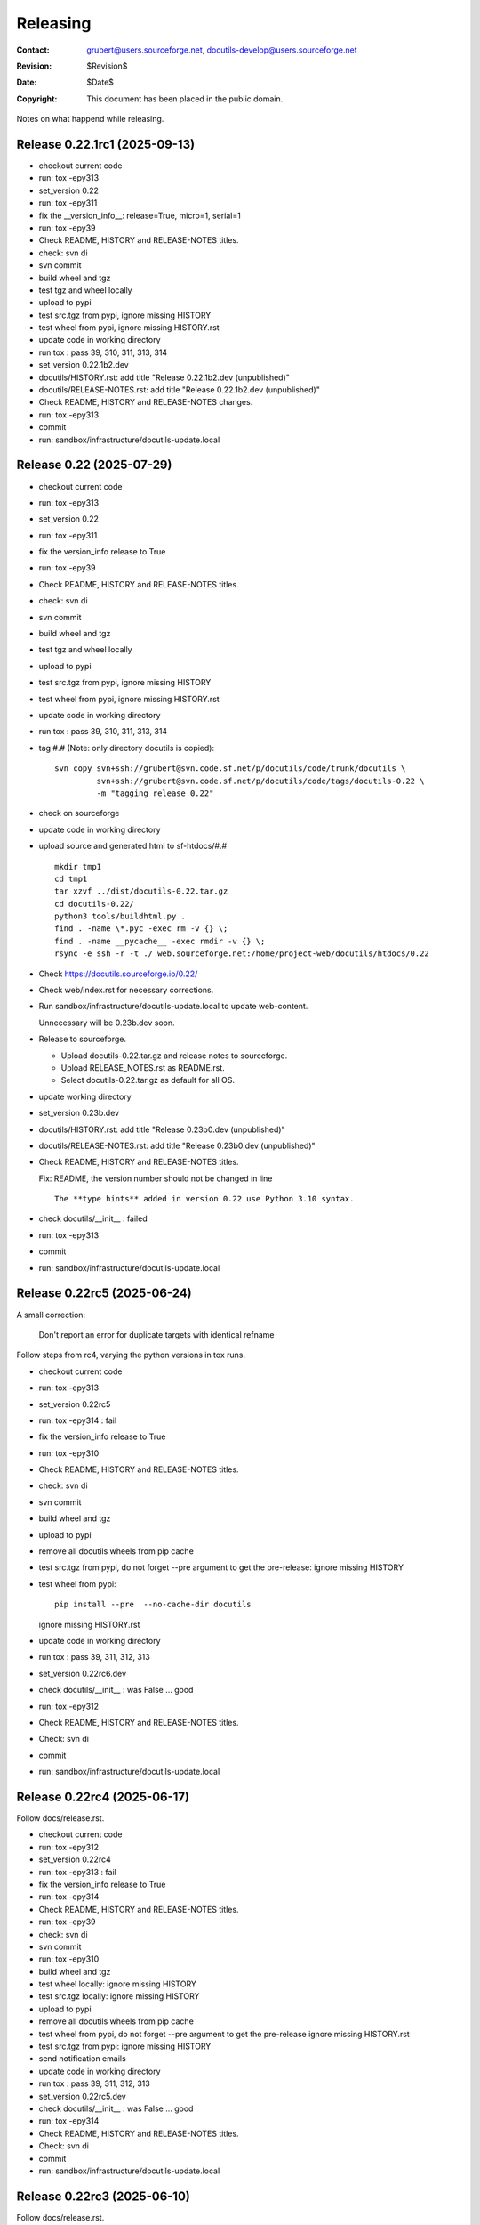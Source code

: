 ===========
 Releasing
===========

:Contact: grubert@users.sourceforge.net, docutils-develop@users.sourceforge.net
:Revision: $Revision$
:Date: $Date$
:Copyright: This document has been placed in the public domain.

Notes on what happend while releasing.


Release 0.22.1rc1 (2025-09-13)
==============================

* checkout current code
* run: tox -epy313
* set_version 0.22
* run: tox -epy311
* fix the __version_info__: release=True, micro=1, serial=1
* run: tox -epy39
* Check README, HISTORY and RELEASE-NOTES titles.
* check: svn di
* svn commit 
* build wheel and tgz
* test tgz and wheel locally
* upload to pypi
* test src.tgz from pypi, ignore missing HISTORY
* test wheel from pypi, ignore missing HISTORY.rst
* update code in working directory
* run tox : pass 39, 310, 311, 313, 314

* set_version 0.22.1b2.dev
* docutils/HISTORY.rst: add title "Release 0.22.1b2.dev (unpublished)"
* docutils/RELEASE-NOTES.rst: add title "Release 0.22.1b2.dev (unpublished)"
* Check README, HISTORY and RELEASE-NOTES changes.
* run: tox -epy313
* commit
* run: sandbox/infrastructure/docutils-update.local


Release 0.22 (2025-07-29)
=========================

* checkout current code
* run: tox -epy313
* set_version 0.22
* run: tox -epy311
* fix the version_info release to True
* run: tox -epy39
* Check README, HISTORY and RELEASE-NOTES titles.
* check: svn di
* svn commit 
* build wheel and tgz
* test tgz and wheel locally
* upload to pypi
* test src.tgz from pypi, ignore missing HISTORY
* test wheel from pypi, ignore missing HISTORY.rst
* update code in working directory
* run tox : pass 39, 310, 311, 313, 314
* tag #.# (Note: only directory docutils is copied)::

    svn copy svn+ssh://grubert@svn.code.sf.net/p/docutils/code/trunk/docutils \
             svn+ssh://grubert@svn.code.sf.net/p/docutils/code/tags/docutils-0.22 \
             -m "tagging release 0.22"

* check on sourceforge
* update code in working directory
* upload source and generated html to sf-htdocs/#.# ::

    mkdir tmp1
    cd tmp1
    tar xzvf ../dist/docutils-0.22.tar.gz
    cd docutils-0.22/
    python3 tools/buildhtml.py .
    find . -name \*.pyc -exec rm -v {} \;
    find . -name __pycache__ -exec rmdir -v {} \;
    rsync -e ssh -r -t ./ web.sourceforge.net:/home/project-web/docutils/htdocs/0.22

* Check https://docutils.sourceforge.io/0.22/
* Check web/index.rst for necessary corrections.
* Run sandbox/infrastructure/docutils-update.local to update web-content.

  Unnecessary will be 0.23b.dev soon.
* Release to sourceforge.

  - Upload docutils-0.22.tar.gz and release notes to sourceforge.
  - Upload RELEASE_NOTES.rst as README.rst.
  - Select docutils-0.22.tar.gz as default for all OS.

* update working directory
* set_version 0.23b.dev
* docutils/HISTORY.rst: add title "Release 0.23b0.dev (unpublished)"
* docutils/RELEASE-NOTES.rst: add title "Release 0.23b0.dev (unpublished)"
* Check README, HISTORY and RELEASE-NOTES titles.

  Fix: README, the version number should not be changed in line ::

   The **type hints** added in version 0.22 use Python 3.10 syntax.

* check docutils/__init__ : failed
* run: tox -epy313
* commit
* run: sandbox/infrastructure/docutils-update.local


Release 0.22rc5 (2025-06-24)
============================

A small correction:

  Don't report an error for duplicate targets with identical refname

Follow steps from rc4, varying the python versions in tox runs.

* checkout current code
* run: tox -epy313
* set_version 0.22rc5
* run: tox -epy314 : fail
* fix the version_info release to True
* run: tox -epy310
* Check README, HISTORY and RELEASE-NOTES titles.
* check: svn di
* svn commit 
* build wheel and tgz
* upload to pypi
* remove all docutils wheels from pip cache
* test src.tgz from pypi, do not forget --pre argument to get the pre-release:
  ignore missing HISTORY
* test wheel from pypi::
  
    pip install --pre  --no-cache-dir docutils

  ignore missing HISTORY.rst

* update code in working directory
* run tox : pass 39, 311, 312, 313
* set_version 0.22rc6.dev
* check docutils/__init__ : was False ... good
* run: tox -epy312
* Check README, HISTORY and RELEASE-NOTES titles.
* Check: svn di
* commit
* run: sandbox/infrastructure/docutils-update.local

Release 0.22rc4 (2025-06-17)
============================

Follow docs/release.rst.

* checkout current code
* run: tox -epy312
* set_version 0.22rc4
* run: tox -epy313 : fail
* fix the version_info release to True
* run: tox -epy314
* Check README, HISTORY and RELEASE-NOTES titles.
* run: tox -epy39
* check: svn di
* svn commit 
* run: tox -epy310
* build wheel and tgz
* test wheel locally: ignore missing HISTORY
* test src.tgz locally: ignore missing HISTORY
* upload to pypi
* remove all docutils wheels from pip cache
* test wheel from pypi, do not forget --pre argument to get the pre-release
  ignore missing HISTORY.rst
* test src.tgz from pypi: ignore missing HISTORY
* send notification emails
* update code in working directory
* run tox : pass 39, 311, 312, 313
* set_version 0.22rc5.dev
* check docutils/__init__ : was False ... good
* run: tox -epy314
* Check README, HISTORY and RELEASE-NOTES titles.
* Check: svn di
* commit
* run: sandbox/infrastructure/docutils-update.local



Release 0.22rc3 (2025-06-10)
============================

Follow docs/release.rst.

* Change release.rst: 

  - test locally.
  - Skip upload to test-pypi.

* test source from pypi.
  
  In a virtual environment::

    pip install --pre --no-binary docutils docutils
    ...


Release 0.22rc2 (2025-05-22)
============================

Follow docs/release.rst.

* Change release.rst: 

  - Commit before uploading to test-pypi.
  - test locally.

* test source from test.pypi breaks like before.

Release 0.22rc1 (2025-05-06)
============================

Follow docs/release.rst.

* Change release.rst: TODOs, MAYBEs and new section format.

* test source from test.pypi breaks like before.

Release 0.22b0.dev0 (2024-08-14)
================================

To test installing sdist from testpyi: failed flit is required to be
available on testpypi (IMHO).

* Make a clean checkout of svn.code.sf.net/p/docutils/code/trunk/docutils

* skip till

  Run tests ::

    export PYTHONWARNINGS=default
    python3 test/alltests.py

  and with tox.

  ``export PYTHONWARNINGS=default`` prints DeprecationWarnings in python3.

  No warnings or errors.

* Generate wheel and source-distribution::

    python3 -m pip install build
    python3 -m build .

  check file sizes: the 0.21.2 wheel was 574K the sdist 2,2M.
  ... similar sizes.

* Upload wheel and source to test.pypi.

  Set repository and key in ~/.pypirc with a <server-name> and
  password token::

    python3 -m twine upload --repository <server-name> dist/*

  Change directory outside of checkout and test in venv.
  NOTE use --pre for prereleases::

    python3 -m venv du3 ; cd du3
    export PYTHONPATH= ; . bin/activate

    pip install --index-url https://test.pypi.org/simple/ --pre --no-deps docutils

    cp -Lr ../docutils-code/docutils/test .
    python test/alltests.py

  Ignore missing HISTORY.txt it is not in the wheel file.
  if ok ::

    deactivate ; cd .. ; rm -r du3

  Test the sdist::

    python3 -m venv du3s ; cd du3s
    export PYTHONPATH= ; . bin/activate

    pip install --index-url https://test.pypi.org/simple/ --no-binary docutils docutils

  sdist installation fails with subprocess not finding flit_core .
  test.pypi has flit 3.5.1 but installs 0.5 preinstalling flit_core did not work
  either ... why.

  Installing build into the venv did not help and flit neither. 

Release 0.21.2 (2024-04-23)
===========================

follow docs/dev/release.txt

Release 0.21.1 (2024-04-10)
===========================

Because adding post-release numbers in a rush is not considered good
and on pypi it 0.21.post2 would be a new release anyway.

follow docs/dev/release.txt

everything fine till ... install sdist
--------------------------------------

The error ::

  pip install --index-url https://test.pypi.org/simple/ --no-deps --no-binary docutils -U docutils
  Looking in indexes: https://test.pypi.org/simple/
  Requirement already satisfied: docutils in ./lib/python3.12/site-packages (0.21)
  Collecting docutils
    Using cached https://test-files.pythonhosted.org/packages/14/1c/642f839d386b7e88da5ed5d15ad9ae100bac9e86b4cb0781ebfebdc9c42f/docutils-0.21.1.tar.gz (2.2 MB)
  Installing build dependencies ... error
  error: subprocess-exited-with-error
  
  × pip subprocess to install build dependencies did not run successfully.
  │ exit code: 1
  ╰─> [3 lines of output]
      Looking in indexes: https://test.pypi.org/simple/
      ERROR: Could not find a version that satisfies the requirement flit_core<4,>=3.4 (from versions: none)
      ERROR: No matching distribution found for flit_core<4,>=3.4
      [end of output]
  
  note: This error originates from a subprocess, and is likely not a problem with pip.
  error: subprocess-exited-with-error

  × pip subprocess to install build dependencies did not run successfully.
  │ exit code: 1
  ╰─> See above for output.

  note: This error originates from a subprocess, and is likely not a problem with pip.

there is no "flit_core" on testpypi only "flit 0.5".
Preinstalling "flit_core 3.9" in the "venv" does not help either.

Even with preinstalled flit_core 3.9 ::

  Using cached https://test-files.pythonhosted.org/docutils-0.21.1.tar.gz (2.2 MB)
  Installing build dependencies ... error
  error: subprocess-exited-with-error
  
  × pip subprocess to install build dependencies did not run successfully.
  │ exit code: 1
  ╰─> [3 lines of output]
      Looking in indexes: https://test.pypi.org/simple/
      ERROR: Could not find a version that satisfies the requirement flit_core<4,>=3.4 (from versions: none)
      ERROR: No matching distribution found for flit_core<4,>=3.4
      [end of output]
  
  note: This error originates from a subprocess, and is likely not a problem with pip.

  (du3s) engelbert@ooney:~/projects/du3s$ pip list
  Package   Version
  --------- -------
  docutils  0.21.1
  flit      3.2.0
  flit_core 3.9.0
  pip       24.0

Postbone to pypi. 

* retest wheel from test.pypi.

Continue release.txt

* Commit changes ... the changed version number.

* If final release tag #.# (Note: only directory docutils is copied)::

    svn copy svn+ssh://grubert@svn.code.sf.net/p/docutils/code/trunk/docutils \
             svn+ssh://grubert@svn.code.sf.net/p/docutils/code/tags/docutils-#.# \
             -m "tagging release #.#"

* Rebuild wheel and source-distribution ::

    rm dist/*
    python3 -m flit build 

* Now upload to pypi::

    python3 -m twine upload --repository <server-name> dist/docutils-#.#*

* Remove previous package from local cache::

    find .cache/pip/wheels -name docutils\*whl -exec rm -v -i {} \;

* test sdist::

    pip install --no-binary docutils docutils

    cp -Lr ../docutils-code/docutils/test .
    python test/alltests.py

  Ignore missing pil.

  Note:

    ``--no-binary all`` did install docutils wheel.

* test the binary: ok

Continue to end.


Release 0.21 (2024-04-09)
=========================

(follow docs/dev/release.txt)

everything fine till ... 
------------------------

preparing docs upload

  For final releases continue

  * upload source and generated html to sf-htdocs/#.# ::
 
      mkdir tmp1
      cd tmp1
      tar xzvf ../dist/docutils-0.21.tar.gz
      cd docutils-#.#/
      python3 tools/buildhtml.py .

the sdist only contains ::

  COPYING.txt  docutils  PKG-INFO  pyproject.toml

on 20.1 it was ::

  BUGS.txt     docutils.conf      install.py   README.txt         test
  COPYING.txt  docutils.egg-info  licenses     RELEASE-NOTES.txt  THANKS.txt
  docs         FAQ.txt            MANIFEST.in  setup.cfg          tools
  docutils     HISTORY.txt        PKG-INFO     setup.py           tox.ini

HACK for the release, check flit later.
Copy following files and directories from source directory::

  BUGS.txt docutils.conf FAQ.txt HISTORY.txt licenses README.txt RELEASE-NOTES.txt
  THANKS.txt
  docs
  tools

Stop release process before uploading source tarball to sourceforge.

"flit"'s ``--use-vcs`` only works for "git" and "hg", therefore not for us.

* fix: pyproject.toml
* build new distribution: ``python -m flit build``
* check sdist
* copy the sdist to docutils-0.21.post1.tar.gz
* and upload to pypi 

  Error : only one sdist per release allowed.

* Deleting the sdist in pypi-web-interface.
* upload again ... worked.

* Upload to sourceforge.net

* commit changes: pyproject.toml, docs/dev/release.txt

* set version 0.22b.dev

pip does not like the post1
---------------------------

installing from source breaks ::

  pip install  --no-binary docutils docutils

  Discarding ... docutils-0.21.post1.tar.gz has inconsistent version: 
    expected '0.21.post1', but metadata has '0.21'

* patch VersionInfo to use serial for post# when releaselevel is "fimal".
* flit build::

    591K  docutils-0.21.post2-py3-none-any.whl
    2,2M  docutils-0.21.post2.tar.gz

* upload to testpypi
* test ::

    python3 -m venv du3 ; cd du3
    export PYTHONPATH= ; . bin/activate

    python -m pip install --index-url https://test.pypi.org/simple/ --no-deps docutils

    cp -Lr ../docutils-code/docutils/test .
    python test/alltests.py

* test nobinary ::

    python3 -m venv du3p ; cd du3p
    export PYTHONPATH= ; . bin/activate

    python -m pip install --index-url https://test.pypi.org/simple/ --no-binary all docutils

    cp -Lr ../docutils-code/docutils/test .
    python test/alltests.py

  passes except the missing pil and pngs ... as usual.

But consensus is 0.21.1


Release 0.20.1 (2023-05-17)
===========================

(follow docs/dev/release.txt)

* Make a clean checkout of svn.code.sf.net/p/docutils/code/trunk/docutils
  to avoid having development files in the released packages.

* Update RELEASE-NOTES.txt add section ``Release <version>``.

  Consult HISTORY.txt for important changes.

* Change HISTORY.txt title ``Changes Since <previous release>`` to ``Release <version>``.

* Set new version (replace ``<version>`` with the new version indentifier
  and ``<docutils-repository-root>`` with the dir containing
  ``HISTORY.txt`` and ``RELEASE-NOTES.txt``)::

      cd <docutils-repository-root>
      ../sandbox/infrastructure/set_version.sh <version>

  Check what was changed by ``set_version.sh``.

  Run tests ::

    export PYTHONWARNINGS=default
    python3 test/alltests.py

  or use tox.
  In case of errors, clearing ``docutils/__pycache__`` may help.

  ``export PYTHONWARNINGS=default`` prints DeprecationWarnings in python3.

* Generate wheel and source-distribution::

    python3.11 setup.py sdist
    python3.11 setup.py bdist_wheel

* check sdist for html-files in docutils.egg-info.
* Upload wheel and source to test.pypi::

    python3.11 -m twine upload --repository docutils_testpypi dist/docutils-0.20.1*

  *docutils_testpypi* is a repository configured in .pypirc.

  Test in venv. NOTE use --pre for prereleases::

    python3 -m venv du3 ; cd du3
    export PYTHONPATH= ; . bin/activate

    python -m pip install --index-url https://test.pypi.org/simple/ --pre --no-deps docutils

    cp -Lr ../docutils-code/docutils/test .
    python test/alltests.py

    As expected HISTORY fails because it is not in the package.

    python -m pip uninstall docutils
    deactivate ; cd .. ; rm -r du3

* Commit changes ... the changed version number.

* tag #.# (Note: only directory docutils is copied)::

    svn copy svn+ssh://grubert@svn.code.sf.net/p/docutils/code/trunk/docutils \
             svn+ssh://grubert@svn.code.sf.net/p/docutils/code/tags/docutils-#.# \
             -m "tagging release #.#"

* Update your source directory.

  Nothing changed.

* Now upload the same files to pypi::

    python3.11 -m twine upload --repository docutils_pypi dist/docutils-0.20.1*

* Remove previous package from local cache::

    find .cache/pip/wheels -name docutils\*whl -exec rm -v -i {} \;

* and test::

    python3.11 -m venv du3 ; cd du3
    export PYTHONPATH= ; . bin/activate

    pip install --no-deps docutils
    cp -Lr ../docutils-code/docutils/test .
    python test/alltests.py

    python -m pip uninstall docutils
    deactivate ; cd .. ; rm -r du3

* Notify to docutils-developer and user.

* upload source and generated html to sf-htdocs/0.20.1 ::

    mkdir tmp1
    cd tmp1
    tar xzvf ../dist/docutils-0.20.1.tar.gz
    cd docutils-0.20.1/
    python3.11 tools/buildhtml.py .

  check for html-files in docutils.egg-info/ ... None::

    find . -name \*.pyc -exec rm -v {} \;
    find . -name __pycache__ -exec rmdir -v {} \;
    rm -r docutils.egg-info
    rsync -e ssh -r -t ./ web.sourceforge.net:/home/project-web/docutils/htdocs/0.20.1

* Check web/index.txt for necessary corrections.
* Run sandbox/infrastructure/docutils-update.local to update web-content.
* Release to sourceforge.

  - Upload docutils-#.#.tar.gz and release notes to sourceforge.
  - Select docutils-#.#.tar.gz as default for all OS.

* set_version 0.20.2b.dev
* tox: py3.7 3.8 3.9 3.10 3.11 
* docutils/HISTORY.txt: add title "Changes Since 0.20.1"
* run sandbox/infrastructure/docutils-update.local


Release 0.20 (2023-05-09)
=========================

(follow docs/dev/release.txt)

release (2023-05-09)

* Update RELEASE-NOTES.txt add section ``Release 0.20``.

  Changes were already done on canditate

* Change HISTORY.txt title ``Release 0.20 (2023-05-09)``.

* Set new version (replace ``<version>`` with the new version indentifier
  and ``<docutils-repository-root>`` with the dir containing
  ``HISTORY.txt`` and ``RELEASE-NOTES.txt``)::

      cd <docutils-repository-root>
      ../sandbox/infrastructure/set_version.sh <version>
  
* run tox 3.7 ... 3.11, run python3.12 alltests.py

  all OK.

* Generate wheel and source-distribution::

    python3 setup.py sdist
    python3 setup.py bdist_wheel

* Upload wheel and source to test.pypi::

    python3 -m twine upload --repository-url https://test.pypi.org/legacy/ dist/*

  Test in venv. ::

    python3 -m venv du3 ; cd du3
    export PYTHONPATH= ; . bin/activate

    python -m pip install --index-url https://test.pypi.org/simple/ --no-deps docutils

    cp -Lr ../docutils-code/docutils/test .
    python test/alltests.py

    python -m pip uninstall docutils
    deactivate ; cd .. ; rm -r du3

* Commit changes ... the changed version number.

* tag #.# (Note: only directory docutils is copied)::

    svn copy svn+ssh://grubert@svn.code.sf.net/p/docutils/code/trunk/docutils \
             svn+ssh://grubert@svn.code.sf.net/p/docutils/code/tags/docutils-0.20 \
             -m "tagging release 0.20"

* Update your source directory.
* Rebuild wheel and source-distribution ::

    python3 setup.py sdist
    python3 setup.py bdist_wheel

* Now upload to pypi::

    python3 -m twine upload  dist/docutils-0.20*

* and test::

    python3 -m venv du3 ; cd du3
    export PYTHONPATH= ; . bin/activate

    pip install --no-deps docutils
    cp -Lr ../docutils-code/docutils/test .
    python test/alltests.py

    deactivate ; cd .. ; rm -r du3

* Notify to docutils-developer and user.

* upload source and generated html to sf-htdocs/#.# ::

    mkdir tmp1
    cd tmp1
    tar xzvf ../dist/docutils-0.20.tar.gz
    cd docutils-0.20/
    python3 tools/buildhtml.py .
    find . -name \*.pyc -exec rm -v {} \;
    find . -name __pycache__ -exec rmdir -v {} \;
    rm -r docutils.egg-info
    rsync -e ssh -r -t ./ web.sourceforge.net:/home/project-web/docutils/htdocs/0.20

* Check web/index.txt for necessary corrections. Nothing changed.
* Run sandbox/infrastructure/docutils-update.local to update web-content.
* Release to sourceforge.

  - Upload docutils-0.20.tar.gz and release notes to sourceforge.
  - Select docutils-0.20.tar.gz as default for all OS.

* set_version 0.20.1b.dev 
* run tox : OK
* docutils/HISTORY.txt: add title "Changes Since 0.20"
* commit
* run sandbox/infrastructure/docutils-update.local

release candidate 1 (2023-05-04)
--------------------------------

* svn update
* run tox : py3.7 to py3.11 : OK
* run tests with 3.12.0a7 : OK

* Update RELEASE-NOTES.txt add section ``Release <version>``.

  Consult HISTORY.txt for important changes.

* Change HISTORY.txt title ``Changes Since <previous release>`` to ``Release <version>``.

* Set new version with ``sandbox/infrastructure/set_version.sh <version>``
 
  run tox (py3.7 to 3.11)
 
  Check docutils/__init__.py __version_info__ tuple. : OK

  Run tests ::

    export PYTHONWARNINGS=default
    python3 test/alltests.py

  OK , no warnings (really no)

* Generate wheel and source-distribution::

    python3 setup.py sdist
    python3 setup.py bdist_wheel

* Upload wheel and source to test.pypi::

    python3 -m twine upload --repository-url https://test.pypi.org/legacy/ dist/*

* Test in venv. NOTE use --pre for prereleases::

    python3 -m venv du3 ; cd du3
    export PYTHONPATH= ; . bin/activate

    python -m pip install --index-url https://test.pypi.org/simple/ --pre --no-deps docutils

    cp -Lr ../docutils-code/docutils/test .
    python test/alltests.py

  HISTORY.txt is not installed with wheel. 

  Clean up::

    python -m pip uninstall docutils
    deactivate ; cd .. ; rm -r du3

* Commit changes ... the changed version number.

* Now upload to pypi::

    python3 -m twine upload  dist/docutils-0.20*

* Remove previous package from local cache::

    find .cache/pip/wheels -name docutils\*whl -exec rm -v -i {} \;

* and test::

    python3 -m venv du3 ; cd du3
    export PYTHONPATH= ; . bin/activate

    pip install --pre --no-deps docutils
    cp -Lr ../docutils-code/docutils/test .
    python test/alltests.py

  HISTORY.txt is missing.

  Clean up::

    deactivate ; cd .. ; rm -r du3

* Notify to docutils-developer and user.

* update web page.

TODO on release tag the source 

Release 0.19 (2022-07-05)
=========================

(follow docs/dev/release.txt)

* svn update
* run tox
* run tests with py3.6 to 3.11

* Update RELEASE-NOTES.txt add section ``Release <version>``.

  Consult HISTORY.txt for important changes.

* Change HISTORY.txt title ``Changes Since <previous release>`` to ``Release <version>``.

* Set new version with ``sandbox/infrastructure/set_version.sh <version>``

  Check what was changed with version control system by ``set_version.sh``

  Change docutils/__init__.py __version_info__ tuple.

  Run tests ::

    export PYTHONWARNINGS=default
    python3 test/alltests.py

  or use tox.
    
  ``export PYTHONWARNINGS=default`` prints DeprecationWarnings in python3.

* Generate wheel and source-distribution::

    python3 setup.py sdist
    python3 setup.py bdist_wheel

* Upload wheel and source to test.pypi::

    python3 -m twine upload --repository-url https://test.pypi.org/legacy/ dist/*

  Test in venv. NOTE use --pre for prereleases::

    python3 -m venv du3 ; cd du3
    export PYTHONPATH= ; . bin/activate

    python -m pip install --index-url https://test.pypi.org/simple/ --no-deps docutils

    cp -Lr ../docutils-code/docutils/test .
    python test/alltests.py

    python -m pip uninstall docutils
    deactivate ; cd .. ; rm -r du3

* Commit changes ... the changed version number.

* tag 0.## (Note: only directory docutils is copied)::

    svn copy svn+ssh://grubert@svn.code.sf.net/p/docutils/code/trunk/docutils \
             svn+ssh://grubert@svn.code.sf.net/p/docutils/code/tags/docutils-0.19 \
             -m "tagging release 0.19"

* Update your source directory. 
* Rebuild wheel and source-distribution ::

    python3 setup.py sdist
    python3 setup.py bdist_wheel

* Now upload to pypi::

    python3 -m twine upload  dist/docutils-0.19*

* Remove previous package from local cache::

    find .cache/pip/wheels -name docutils\*whl -exec rm -v -i {} \;

* and test::

    python3 -m venv du3 ; cd du3
    export PYTHONPATH= ; . bin/activate

    pip install --no-deps docutils
    cp -Lr ../docutils-code/docutils/test .
    python test/alltests.py

    deactivate ; cd .. ; rm -r du3

* Notify to docutils-developer and user.

* upload source and generated html to sf-htdocs/0.19 ::

    mkdir tmp1
    cd tmp1
    tar xzvf ../dist/docutils-0.19.tar.gz
    cd docutils-0.19/
    tools/buildhtml.py .
    find . -name \*.pyc -exec rm -v {} \;
    find . -name __pycache__ -exec rmdir -v {} \;
    rm -r docutils.egg-info
    rsync -e ssh -r -t ./ web.sourceforge.net:/home/project-web/docutils/htdocs/0.19

* Check web/index.txt for necessary corrections.
* Run sandbox/infrastructure/docutils-update.local to update web-content.
* Release to sourceforge.

  - Upload tar.gz and 0.19 release notes to sourceforge.
  - Select docutils-0.19.tar.gz as default for all OS.  

* set_version 0.19.1b.dev
* test with py3
* docutils/HISTORY.txt: add title "Changes Since 0.##"
* svn commit
* run sandbox/infrastructure/docutils-update.local

Problems while releasing 0.19b1
===============================

* If docutils is installed into virtual environment and
  the test directory is copied from development directory
  with ``cp -Lr ...``::

       -L, --dereference
              always follow symbolic links in SOURCE
  
  - finding ``HISTORY.txt`` in test_utils.py fails.
    Create a HISTORY.txt file to avoid.

setup.cfg contained the universal setting that generated py2py3 wheels.

Release 0.19b1 (2022-06-21)
===========================

* run tox: 
* set_version 0.19b1
* tox again
* Generate universal wheel and source-distribution ::

    python3 setup.py sdist
    python3 setup.py bdist_wheel 

* Upload universal wheel and source to test.pypi::

    twine upload --repository-url https://test.pypi.org/legacy/ dist/docutils-0.19b*

* test in venvs: ignore wrong paths and un-embedded images

* upload to pypi::

    twine upload  dist/docutils-0.19*

* and test: python uses the cached download from the previous test.

  - remove from pip cache::

      find .cache/pip/wheels -name docutils\*whl

ERROR (fixed in r9089)

  ``python3 setup.py bdist_wheel`` builds a docutils-0.19b1-py2.py3-none-any.whl
  although python > 3.7 is required ... will this break python2 installations ? 

  This happens with option universal and without and also if using *build*.

  Testing with python2.7 : only 0.18 is installed, even with --pre and -U.

  Locally cached wheels may pose a problem, though.
  Cf. https://github.com/marshmallow-code/marshmallow/issues/1860

* set_version 0.19b2.dev and change __version_info_structure.
* tox
* commit
* Run sandbox/infrastructure/docutils-update.local to update web-content.

Release 0.18.1 (2021-11-23)
===========================

follow docs/dev/release.txt

Release 0.18.1b (2021-11-18)
============================

* run tox: passed 2.7, 3.5 ... 3.11
* set_version 0.18.1b
* tox again
* commit : release 0.18.1b
* Generate universal wheel and source-distribution with py3.8::

    python3 setup.py sdist
    python3 setup.py bdist_wheel --universal

* Upload universal wheel and source to test.pypi::

    python3 -m twine upload --repository-url https://test.pypi.org/legacy/ dist/docutils-0.18.1b0*

* test in venvs: ignore wrong paths and un-embedded images

* upload to pypi::

    python3.9 -m twine upload  dist/docutils-0.18.1b0*

* and test: Note python3 uses the cached download from the python2 test.

  - remove from pip cache::

      find .cache/pip/wheels -name docutils\*whl

* set_version 0.18.1b1.dev
* tox
* commit
* Run sandbox/infrastructure/docutils-update.local to update web-content.

Release 0.18 (2021-10-26)
=========================

* beta is out for three weeks.
* announce soft freeze on dev-mail.
* run tox: passed 2.7, 3.5 ... 3.11
* set_version 0.18
* tox again
* commit : release 0.18
* Generate universal wheel and source-distribution with py39.
* Upload universal wheel and source to test.pypi.
* test in venvs: ignore wrong paths and un-embedded images
* tag release 0.18

    svn copy svn+ssh://grubert@svn.code.sf.net/p/docutils/code/trunk/docutils 
             svn+ssh://grubert@svn.code.sf.net/p/docutils/code/tags/docutils-0.18 
             -m "tagging release 0.18"

* upload to pypi
* and test: Note python3 uses the cached download from the python2 test.


* upload source and generated html to sf-htdocs/0.18

    mkdir tmp1
    cd tmp1
    tar xzvf ../dist/docutils-0.18.tar.gz
    cd docutils-0.18/
    tools/buildhtml.py .
    find . -name \*.pyc -exec rm {} \;
    rm -rf docutils.egg-info
    rsync -e ssh -r -t ./ web.sourceforge.net:/home/project-web/docutils/htdocs/0.18

* Check web/index.txt for necessary corrections : None necessary.
* Release to sourceforge.

  - Upload tar.gz and 0.18 release notes to sourceforge.
  - Select docutils-0.18.tar.gz as default for all OS.  

* set_version 0.18.1.dev
* tox
* docutils/HISTORY.txt: add title "Changes Since 0.18"
* Notify docutils-developer and user.
* Run sandbox/infrastructure/docutils-update.local to update web-content.

Release 0.17 aftermath
======================

:2021-04-05: Fixed: on-ASCII characters in docutils/writers/latex2e/docutils.sty

:2021-04-04: Open: [readthedocs/recommonmark] 
             AttributeError: 'Values' object has no attribute 'tab_width' (#220)

             pinning to docutils 0.16 helped ... why ?

Release 0.17.1 (2021-04-16)
===========================

* tox with 2.7 3.5, 3.6, 3.7, 3.8, 3.9, 3.10
* set_version 0.17.1
* tox again
* commit : release 0.17.1
* Generate universal wheel and source-distribution with py38.
* Upload universal wheel and source to test.pypi.
* test in venvs ... and then next problem pypi caches 0.17.1b2.

  --no-cache-dir does not help.

  call twice, second time with ``--upgrade``.

* tag release 0.17.1
* upload to pypi
* and test
* Notify docutils-developer and user.
* upload source and generated html to sf-htdocs/0.17.1
* Check web/index.txt for necessary corrections : None necessary.
* Release to sourceforge.
* set_version 0.17.2b.dev
* tox
* docutils/HISTORY.txt: add title "Changes Since 0.17.1"
* run sandbox/infrastructure/docutils-update.local


Release 0.17.1 (2021-04-12 ...)
===============================

* tox with 2.7 3.5, 3.6, 3.7, 3.8, 3.9, 3.10

  - 3.7 and 3.10 fail. Both with ::

     from _ctypes import Union, Structure, Array
       ModuleNotFoundError: No module named '_ctypes'

  testing against development source passes.

  Test crosstest, see subdirectory

  3.7 and 3.10 require libffi-dev to build local
  then tox passes for 3.5 to 3.10.

Release 0.17.1b1 (2021-04-09)
=============================

* tox with 2.7 3.5, 3.6, 3.8, 3.9

* with LC_ALL=C and PYTHONWARNINGS=default

  python3.6 and python3.10.0a ::

    docutils/utils/smartquotes.py:639: DeprecationWarning: invalid escape sequence \[
        ch_classes = {'open': u'[(\[{]', # opening braces
    docutils/test/test_writers/test_manpage.py:62: DeprecationWarning: invalid escape sequence \-
    ... several of the same

* recommonmark tests::

    python3.6 -m pip install --user recommonmark 
    # 0.7.1
 
    python3.6 test/alltests.py
    FAILED (failures=17, errors=17, skipped=1)

    input:
    b'\nExternal hyperlink [target]s:\n\n[target]: http://www.python.org/\n'
    -: expected
    +: output
      <document source="test data">
          <paragraph>
              External hyperlink
    -         <reference name="target" refuri="http://www.python.org/">
    ?                   --------------
    +         <reference refuri="http://www.python.org/">
                  target
              s:

  only works with recommonmark 0.4

* Generate universal wheel and source-distribution with py38.
* Upload universal wheel and source to test.pypi.
* Test in python3.8 venv 

  Fails.

  Inside virtualenv ::

    >>> import docutils.parsers.recommonmark_wrapper as rw                      
    >>> dir(rw)
    ['Parser', '__builtins__', '__cached__', '__doc__', '__file__', 
     '__loader__', '__name__', '__package__', '__spec__', 
     '_recommonmarkParser', 'docutils', 'nodes', 'with_recommonmark']

  In development directory ::

    >>> import docutils.parsers.recommonmark_wrapper as rw
    >>> dir(rw)
    ['CommonMarkParser', 'Component', 'Parser', '__builtins__',
     '__cached__', '__doc__', '__file__', '__loader__',
     '__name__', '__package__', '__spec__', 'docutils', 'nodes']

  Depending on recommonmark being installed in the running python
  version or not ``CommonMarkParser`` is a class or None.

* Rebuild the wheel after running tox (this cleans caches). 
  Cannot be uploaded to testpypi because it is the same name. 

  Install the whl from dist-directory into py38 venv.
  Ok.

* New version 0.17.1b1.dev because pypi does not allow changing uploads.
* Run tox and python3.10 test.
* Commit new version number
* build sdist and universal wheel with py39.
* Install wheel from dist into venv py39.

  Test passes (embedding fails because images are missing).

* Upload universal wheel and source to test.pypi.
* Install into py39 venv : This time install the --pre release
  tests pass.

* upload to pypi.
* test in py39 venv. Passed
* test in py39 venv with LC_ALL=C. Passed
* test in venv with recommonmark==0.4: fails . requires module html.

* notify docutils-develop and user and sphinx.
* New version 0.17.1b2.dev 

Release 0.17 (2021-04-03 ...)
=============================

* tox with 2.7 3.8, 3.9

  3.10a6 misses _ctypes.

* copy more things from HISTORY to RELEASE-NOTES

* ``set_version.sh 0.17``

* Run tests manually and via tox:

  ======== ======
   pyvers   time
  ======== ======
     2.7    7.3
     3.8    6.5
     3.9    6.5
     3.10   7.2
  ======== ======

* Generate universal wheel and source-distribution.
* Upload universal wheel and source to test.pypi.
  Wait some minutes to test in python2 virtualenv.

  Test in python3.10 venv.

  Stylesheet paths are different and image embedding fails
  because images are not found. 

  After copying ``docs/user/rst/images`` from docutils into the 
  venv-directory/docs/user/rst/images image embedding works.

* Commit changes to version control system.
* tag 0.17 (Note: only directory docutils is copied)::

    svn copy svn+ssh://grubert@svn.code.sf.net/p/docutils/code/trunk/docutils \
             svn+ssh://grubert@svn.code.sf.net/p/docutils/code/tags/docutils-0.17 \
             -m "tagging release 0.17"

* Generate universal wheel and source-distribution.
  Do it again and check for differences: svn-numbers and sha-fingerprints

* Now upload to pypi (the newly created s- and bdist).
* ... and test in venv and virtualenv.
* Notify to docutils-developer and user.
* Upload source and html to sf-htdocs/0.17

* Check web/index.txt for necessary corrections: nothing to do.

* Run sandbox/infrastructure/docutils-update.local to update web-content.
* Release to sourceforge.

  - Upload tar.gz and 0.17 release notes to sourceforge.
  - Select docutils-0.17.tar.gz as default for all OS.  

* set_version 0.18b.dev
* test with py2 and py3
* docutils/HISTORY.txt: add title "Changes Since 0.17"

* run sandbox/infrastructure/docutils-update.local

BetaRelease 0.17b1 (2021-02-10) to test.pypi
============================================

* tox with 2.7 3.8 and 3.9 ::

    functional/expected/standalone_rst_html5.html

    -<dl class="footnote brackets">
    ...
    -<dd><p>Requires support for attributes to inline
    -roles to make sense.</p>
    -</dd>
    -</dl>

  seams to be a moved chunk in test input but not in expected

* Version numbering

  ``python3 setup.py clean`` tells ::

    setuptools/dist.py:473: UserWarning: Normalizing '0.17b.dev' to '0.17b0.dev0'.

  According to https://peps.python.org/pep-0440/#pre-releases

  set_version 0.17b1

* test ::

    export PYTHONPATH=
    export PYTHONWARNINGS=default
    python2 test/alltests.py

    Ran 1454 tests 
    OK (skipped=3)

    python3 test/alltests.py
    Ran 1442 tests
    OK (skipped=5)

  python has some ResourceWarning::

    docutils/parsers/rst/directives/images.py:145: ResourceWarning: 
      unclosed file <_io.BufferedReader name=b'../docs/user/rst/images/title.png'>
      del img

    docutils/writers/html4css1/__init__.py:578: ResourceWarning: 
      unclosed file <_io.BufferedReader name=b'../docs/user/rst/images/biohazard.png'>
      del img

* Upload universal wheel and source to test.pypi::

    python3 setup.py sdist
    python3 setup.py bdist_wheel --universal
    python3 -m twine upload --repository-url https://test.pypi.org/legacy/ dist/*

  Wait some minutes to test in virtualenv ::

    python2 -m virtualenv du2 ; cd du2
    export PYTHONPATH= ; . bin/activate

    python -m pip install --index-url https://test.pypi.org/simple/ --no-deps --pre docutils
    # Successfully installed docutils-0.17b1

    cp -r ~/projects/docutils-code/docutils/test .
    # copy docs too for inlined images to be found
    python2 test/alltests.py
    # IGNORE stylesheet path differences ?

  Test in venv ::

    python3 -m venv du3 ; cd du3
    export PYTHONPATH= ; . bin/activate

    python3 -m pip install --index-url https://test.pypi.org/simple/ --no-deps --pre docutils
    # Successfully installed docutils-0.17b1

    cp -r ~/projects/docutils-code/docutils/test .
    cp -r ~/projects/docutils-code/docutils/docs .
    python test/alltests.py
    # Python 3.8.5 Linux 5.4.0
    # IGNORE stylesheet path differences ?

* commit 0.17b1 to code.sf

* Now upload to pypi::

    python3 -m twine upload  dist/docutils-0.17b1*

* and test::

    python3 -m venv du3 ; cd du3
    export PYTHONPATH= ; . bin/activate

    pip install --no-deps --pre docutils
    # 0.17b1
    cp -r ~/projects/docutils-code/docutils/test .
    cp -r ~/projects/docutils-code/docutils/docs .
    python test/alltests.py
    # css paths fail

* Notify to docutils-developer and user.

* ON RELEASE then: tag 0.16 (Note: only directory docutils is copied)::

    svn copy svn+ssh://grubert@svn.code.sf.net/p/docutils/code/trunk/docutils \
             svn+ssh://grubert@svn.code.sf.net/p/docutils/code/tags/docutils-0.16 \
             -m "tagging release 0.16"

* run sandbox/infrastructure/docutils-update.local

* set version 0.17b2.dev
* test with tox: py27 and py38 39
* commit to code.sf
* run sandbox/infrastructure/docutils-update.local

.. note:: final release has some extra steps

Release 0.16 (2020-01-12)
=========================

Set version 0.16

test ::

  export PYTHONWARNINGS=default
  python2 test/alltests.py
  python3 test/alltests.py

Upload universal wheel and source to test.pypi::

  python3 setup.py sdist
  python3 setup.py bdist_wheel --universal
  python3 -m twine upload --repository-url https://test.pypi.org/legacy/ dist/*

Wait some minutes to test in virtualenv ::

  python2 -m virtualenv du2 ; cd du2
  export PYTHONPATH= ; . bin/activate

  python -m pip install --index-url https://test.pypi.org/simple/ --no-deps docutils
  # Successfully installed docutils-0.16

  cp -r ~/projects/docutils-code/docutils/test .
  python2 test/alltests.py
  # IGNORE stylesheet path differences ?

  python -m pip uninstall docutils
  deactivate ; cd .. ; rm -rf du2

Test in venv ::

  python3 -m venv du3 ; cd du3
  export PYTHONPATH= ; . bin/activate

  python3 -m pip install --index-url https://test.pypi.org/simple/ --no-deps docutils
  # Successfully installed docutils-0.16

  cp -r ~/projects/docutils-code/docutils/test .
  python test/alltests.py
  # IGNORE stylesheet path differences ?
  # FAIL: test_find_file_in_dirs (test_utils.HelperFunctionTests)
  # FAIL: test_rst/ interpreted directives/code ...
  #  classes="keyword" is "name builtin" in 3.8.0b3 on Darwin 15.6.0

Now upload to pypi::

  python3 -m twine upload  dist/docutils-0.16*

and test::

  python3 -m venv du3 ; cd du3
  export PYTHONPATH= ; . bin/activate

  pip install --no-deps docutils
  # 0.16
  cp -r ~/projects/docutils-code/docutils/test .
  python test/alltests.py
  # css paths fail

  python2 -m virtualenv du2 ; cd du2
  export PYTHONPATH= ; . bin/activate

  pip install --no-deps docutils
  # 0.16
  cp -r ~/projects/docutils-code/docutils/test .
  python test/alltests.py
  # css paths fail

Notify to docutils-developer and user.

* tag 0.16 (Note: only directory docutils is copied)::

    svn copy svn+ssh://grubert@svn.code.sf.net/p/docutils/code/trunk/docutils \
             svn+ssh://grubert@svn.code.sf.net/p/docutils/code/tags/docutils-0.16 \
             -m "tagging release 0.16"

* upload doc/0.16 ::

    mkdir tmp1
    cd tmp1
    tar xzvf ../dist/docutils-0.16.tar.gz
    cd docutils-0.16/
    tools/buildhtml.py .
    find . -name \*.pyc -exec rm {} \;
    rm -rf docutils.egg-info
    rsync -e ssh -r -t ./ web.sourceforge.net:/home/project-web/docutils/htdocs/0.16

* change web index.txt
* run sandbox/infrastructure/docutils-update.local

* set version 0.17b.dev
* test with py2 and py3
* run sandbox/infrastructure/docutils-update.local

* docutils/HISTORY.txt: change title "Changes since 0.15" to "Release 0.16"
  add "Changes since 0.16"
* docutils/RELEASE-NOTES.txt change title "Release 0.16b ..." to Release 0.16 ..."

* Release to sourceforge.

  - Remove test/outputs from tar.gz.
  - Upload tar.gz and 0.16 release notes to sourceforge.
  - Select docutils-0.16.tar.gz as default for all OS.  

Release 0.16rc1
---------------

Set version 0.16rc1

test ::

  export PYTHONWARNINGS=default
  python2 test/alltests.py
  python3 test/alltests.py

Fix: DeprecationWarning: Please use assertEqual in test_nodes.

Upload universal wheel and source to test.pypi::

  python3 setup.py sdist
  python3 setup.py bdist_wheel --universal
  python3 -m twine upload --repository-url https://test.pypi.org/legacy/ dist/*

Wait some minutes to test in virtualenv ::

  python2 -m virtualenv du2 ; cd du2
  export PYTHONPATH= ; . bin/activate

  python -m pip install --index-url https://test.pypi.org/simple/ --no-deps docutils
  # Successfully installed docutils-0.15.2
  python -m pip uninstall docutils
  python -m pip install --index-url https://test.pypi.org/simple/ --no-deps --pre docutils
  # Successfully installed docutils-0.16Crc1

  cp -r ~/projects/docutils-code/docutils/test .
  python2 test/alltests.py
  # IGNORE stylesheet path differences ?

  # -<link rel="stylesheet" href="../input/data/html4css1.css" type="text/css" />
  # -<link rel="stylesheet" href="../input/data/math.css" type="text/css" />
  # +<link rel="stylesheet" href="../../html4css1.css" type="text/css" />
  # +<link rel="stylesheet" href="../../math.css" type="text/css" />

  deactivate ; cd .. ; rm -rf du2

Test in venv ::

  python3 -m venv du3 ; cd du3
  export PYTHONPATH= ; . bin/activate

  python3 -m pip install --index-url https://test.pypi.org/simple/ --no-deps docutils
  # Successfully installed docutils-0.15.2
  python -m pip uninstall docutils
  python -m pip install --index-url https://test.pypi.org/simple/ --no-deps --pre docutils
  # Successfully installed docutils-0.16b0.dev0
  cp -r ~/projects/docutils-code/docutils/test .
  python test/alltests.py

Seven CSS-path failures ... ignored for now::

  deactivate ; cd .. ; rm -rf du3

Now upload to pypi::

  python3 -m twine upload  dist/docutils-0.16rc1*

and test::

  python3 -m venv du3 ; cd du3
  export PYTHONPATH= ; . bin/activate

  pip install --no-deps --pre docutils
  # 0.16rc1
  cp -r ~/projects/docutils-code/docutils/test .
  python test/alltests.py
  # css paths fail

  python2 -m virtualenv du2 ; cd du2
  export PYTHONPATH= ; . bin/activate

  pip install --no-deps --pre docutils
  # 0.16rc1
  cp -r ~/projects/docutils-code/docutils/test .
  python test/alltests.py
  # css paths fail

Notify to docutils-developer and user.

Release 0.15 (2019-07-24)
=========================

branches/rel-0.15

CAUTION (2019-07-22)
====================

  While releasing 0.15 ::

    python3 setup.py sdist bdist_wheel
    python2 setup.py bdist_wheel

  This will result in the py2 wheel being identical to the py3 one.

  The name ``docutils-0.15-py2-none-any.whl`` cannot be used twice on pypi,
  build the py2-wheel and rename it ``docutils-0.15.post1-py2-none-any.whl``.
  (No code was changed therefore only filename change.)

  Name it ``docutils-0.15-post1-py2-none-any.whl`` then the version in the filename
  corresponds to the directory names in the wheel file.

  Maybe change the the version number in setup.py ?

Release 0.15.2 (2019-07-30)
===========================

Bump the version number to ease tool live.

Bump version ::

  set_version 0.15.2 
  python2 test/alltests.py
  python3 setup.py test3/alltests.py
  # visual inspection
  svn di | grep '^[+-]' | less -p '0.15.[12]'
  svn ci

Build py2 release upload to test.pypi ::

  mkdir py2 ; cd py2
  svn export svn+ssh://grubert@svn.code.sf.net/p/docutils/code/branches/rel-0.15/docutils
  cd docutils
  python2 setup.py sdist bdist_wheel
  python3 -m twine upload --repository-url https://test.pypi.org/legacy/ dist/docutils-0.15.2-py2-none-any.whl

Test in virtualenv ::

  virtualenv du2 ; cd du2
  export PYTHONPATH= ; . bin/activate

  python -m pip install --index-url https://test.pypi.org/simple/ --no-deps docutils
  cp -r ~/projects/docutils-rel-0.15/docutils/py2/docutils/test .
  python2 test/alltests.py
  # IGNORE stylesheet path differences  
  
  deactivate ; cd .. ; rm -rf du2

release to pypi from the exported source directory   ::

  python3 -m twine upload  dist/docutils-0.15.2*  

Test in new virtualenv ::

  virtualenv du2 ; cd du2
  export PYTHONPATH= ; . bin/activate

  pip install docutils
  # Successfully installed docutils-0.15.2

  cp -r ~/projects/docutils-rel-0.15/docutils/py2/docutils/test .
  python2 test/alltests.py
  # IGNORE stylesheet path differences  

  deactivate ; cd .. ; rm -rf du2

Build py3 release upload to test.pypi.
In the export/docutils ::

  # py3 and source 
  python3 setup.py bdist_wheel
  python3 -m twine upload --repository-url https://test.pypi.org/legacy/ dist/docutils-0.15.2-py3-none-any.whl

Test in virtualenv ::

  python3 -m venv du3 ; cd du3
  export PYTHONPATH= ; . bin/activate

  python3 -m pip install --index-url https://test.pypi.org/simple/ --no-deps docutils

BUG install 0.15 source. Check test.pypi web interface ... py3-wheel is there.
Retry::

  # Successfully installed docutils-0.15.2
  cp -r ~/projects/docutils-rel-0.15/docutils/py2/docutils/test3 .
  python test3/alltests.py
  # IGNORE upper directory Failure
  
  deactivate ; cd .. ; rm -rf du3 

release to pypi from the exported source directory   ::

  python3 -m twine upload  dist/docutils-0.15.2-py3*  

Wait for wheel to appear on pypi.org.

Test in virtualenv ::

  python3 -m venv du3 ; cd du3
  export PYTHONPATH= ; . bin/activate

  pip install docutils
  # Successfully installed docutils-0.15.2
  
  cp -r ~/projects/docutils-rel-0.15/docutils/py2/docutils/test3 .
  python test3/alltests.py
  # IGNORE upper directory Failure

  deactivate ; cd .. ; rm -rf du3

FINE 0.15.2

Release 0.15.1 (2019-07-24)
===========================

Bug fix release for python2 only.

* set version 0.15.1
* ``python2 setup.py sdist bdist_wheel``
* ``python3 -m twine upload --repository-url https://test.pypi.org/legacy/ dist/docutils-0.15.1-py2-none-any.whl ``
* in a new virtualenv::

    python -m pip install --index-url https://test.pypi.org/simple/ --no-deps docutils

  and then test/alltests.py 

* ``python3 -m twine upload  dist/docutils-0.15.1*``

  upload py2-wheel and source.

* in a new virtualenv::

    python -m pip install docutils

  and then test/alltests.py 

* (2019-07-25) replace source by -post1

  Name it ``docutils-0.15.1-post1.tar.gz`` to make sure

  * It is unchanged library code: *post1*
  * the version is still 0.15.1: therefore separate with ``-``

  * run the tests somewhere, fix and commit.
    Then::

      svn export svn+ssh://@svn.code.sf.net/p/docutils/code/branches/rel-0.15/docutils d
      cd d
      python2 setup.py sdist
    
  * check ``tar tzf dist/docutils-0.15.1.tar.gz`` for remaining files.
    Then::

      mv dist/docutils-0.15.1.tar.gz dist/docutils-0.15.1-post1.tar.gz
      python -m twine upload dist/docutils-0.15.1-post1.tar.gz

  * Build a venv (python3), install docutils, copy test3 from development
    directory and run the test.

    As there is no 0.15.1 wheel for python3 this will be the source package. 

Release 0.15
============

svn revision: 8258 - start of release

* test on linux 2.7 3.7 : passed
* test on macosx python2.6: 

  - 7 failures due to different error messages. see below
  - 4 errors: python2.6 sys.version_info is a tuple no dictionary 
    FIXED: revision 8260

* test on macosx 2.7 3.4 3.6 3.7 : passed
* change version to : 0.15rc1.dev

  - run tests: python 2.7 and 3.7

* extract changes from HISTORY.txt to RELEASE-NOTES.txt
* rename headings in HISTORY.txt and RELEASE-NOTES.txt
* run release.sh stage 2: do a clean checkout and packing
* run local test with python 2.6 2.7 3.4 3.6 3.7
* upload to sourceforge.net. Keep 0.15 as latest, stable.
* Fix: README.txt version number BY HAND
* pypi :

  - docutils is registered
  - check setup.py : add classifier 'Programming Language :: Python :: 3.7'
  - Login to pypi (see https://packaging.python.org/tutorials/packaging-projects/)

    - python3 -m pip install --user --upgrade setuptools wheel

      (warns about not being in PATH. symlink into my/bin)
    - python3 setup.py sdist bdist_wheel ::

        /Library/Frameworks/Python.framework/Versions/3.7/lib/python3.7/distutils/dist.py:274: UserWarning: Unknown distribution option: 'python_requires'
          warnings.warn(msg)

        error: invalid command 'bdist_wheel'

    - add import setuptools to setup.py
    - python3 setup.py sdist bdist_wheel
    - python2 setup.py bdist_wheel
    - python3 -m pip install --user --upgrade twine
    - twine upload dist/*

  check on pypi: 0.15 is there.

* update website docs

  - in directory web edit index.txt
  - in sandbox/infrastructure run ./docutils-update.local

* set version of repository to 0.16b.dev

Release 0.14
============

svn revision: 8145 - start of release - 0.15.0 beta

Prerelease 0.14a0
=================

svn revision: 8082 Prerelease 0.14a0
svn revision: 8078 Prerelease 0.14.0a

* merge changes from HISTORY.txt to RELEASE-NOTES.txt
* extract release number description setting from release.sh
* rename headings in HISTORY.txt and RELEASE-NOTES.txt
* run release.sh stage 2: do a clean checkout and packing
* run local test with python2.7
* upload to sourceforge.net. Keep 0.13 as latest, stable.
* reister on to pypi and upload tgz
* pypi: unset hide old releases


Release 0.13
============

svn revision: 7980

Tests
-----

Tests are run from svn checkout, only few from install.

* windows7 python 2.7.5: OK

* windows7 python 3.4.1: as in previous release

  * test.css path error (filed #256) 
  * test_parsers\test_rst\test_directives\test_include.py::

* macosx 10.10 python 2.7.10: OK
* macosx 10.10 python 3.3.2: OK
* macosx 10.10 python 3.4.1: OK

* ubuntu 12.04 python 2.7.3: OK
* ubuntu 12.04 python 3.2.3: OK

* testing tarball 0.13.1 (build sdist) ::

    +++ functional/output/standalone_rst_html5.html
    @@ -7,9 +7,9 @@
     <meta content="A test document, containing at least one example of each reStructuredText construct." lang="en" name="description" xml:lang="en" />
    -<link rel="stylesheet" href="../input/data/minimal.css" type="text/css" />
    -<link rel="stylesheet" href="../input/data/plain.css" type="text/css" />
    -<link rel="stylesheet" href="../input/data/math.css" type="text/css" />
    +<link rel="stylesheet" href="../../minimal.css" type="text/css" />
    +<link rel="stylesheet" href="../../plain.css" type="text/css" />
    +<link rel="stylesheet" href="../../math.css" type="text/css" />
     </head>

  this is because ``test/functional/input/data/minimal.css`` is a symlink to
  ``../../../../docutils/writers/html5_polyglot/minimal.css`` and release_test.sh 
  removes directory docutils to ensure the test uses the installed docutils
  not the unzipped.

  FIX: remove docutils/__init__.py

Release 0.12
============

svn revision: 7749

Tests
-----

Tests are run from svn checkout, only few from install.

Python3 tests are run ::

  rm -rf build test3
  python3 setup.py build
  PYTHONPATH=build/lib python3 test3/alltests.py

* ubuntu 8.04: python 2.4.5, 2.5.2, 2.6.7, 2.7.2 OK

  python 2.6.4rc1 6 failure due to change in error message: no such file ...  

  python 3.2.3 OK

* macosx 10.6.8: python 2.5.4, 2.7.3

  python 2.6.1 6 failure due to change in error message: no such file ...  

  python 3.2, 3.4.1 OK

* ubuntu 14.04: pyton 2.7.6,  python 3.4.0 OK

* windows7: python 2.7.5 

  Error (filed #256): test_writers/test_html4css1_template.py::

      stylesheet = """\
    - <link rel="stylesheet" href="/test.css" type="text/css" />"""
    + <link rel="stylesheet" href="C:/test.css" type="text/css" />"""
    ?                              ++

  python 3.4.1

  * test.css path error (filed #256) 
  * test_parsers\test_rst\test_directives\test_include.py::

      b'Encoding:\n\n.. include:: test_parsers/test_rst/test_directives/utf-16.csv\n   :encoding: utf-16\n'
        File "test3\alltests.py", line 40, in write
          string = string.encode('raw_unicode_escape').decode('ascii')
      UnicodeDecodeError: 'ascii' codec can't decode byte 0xb0 in position 994: ordinal not in range(128)

   fiddling with alltests.py (uncommitted) ::

      <system_message level="4" line="1" source="test data" type="SEVERE">
        <paragraph>
            Problem with "raw" directive:
            UnicodeDecodeError: \'utf-16-be\' codec can\'t decode bytes in position 90-91: illegal encoding
        <literal_block xml:space="preserve">
            .. raw:: html
               :file: test_parsers/test_rst/test_directives/utf-16.csv
               :encoding: utf-16''' != '''\



Release 0.11
============

Summary
-------

``sandbox/infrastructure/release.sh`` tries running ``test/alltests.py`` after 
installing the new release, this fails because

* tests depends on e.g. ``../docs/user/rst/images/title.png`` or ``../HISTORY.txt``, 
  but thess are neither in the test directory tree nor in the installed software. 

* there is a lot of code trying to handle varying installation targets ``/usr/lib``
  ``/usr/local/lib` and not yet ``/usr/lib/pymodules``.

Change testing to:

1. build and install
2. extract docutils-<release>.tar.gz into tmp
3. remove docutils/docutils directory, just to make shure it is not used.
4. run test/alltest.py in this directory, so all files are where they are
   while development.

Following failure becuase docutils-library directory was removed, therefore 
docutils/writers/html4css1/html4css1.css is not found::

  ======================================================================
  FAIL: test_custom_stylesheet_dir (test_writers.test_html4css1_misc.SettingsTestCase)
  ----------------------------------------------------------------------
  Traceback (most recent call last):
    File "/... 0.11/test/test_writers/test_html4css1_misc.py", line 81, in test_custom_stylesheet_dir
      self.assertIn('docutils/writers/html4css1/html4css1.css', styles)
    File "/... 0.11/test/DocutilsTestSupport.py", line 138, in assertIn
      msg or '%s not in %s' % _format_str(a, b))
  AssertionError: 'docutils/writers/html4css1/html4css1.css' not in u'''\
  <link rel="stylesheet" href="html4css1.css" type="text/css" />
  <link rel="stylesheet" href="data/ham.css" type="text/css" />
  '''


Tests
-----

* ubuntu 8.04 2.4.5, 2.5.2, 2.6.7, 2.7.2 OK

  python 2.6.4rc1 6 failure due to change in error message: no such file ...  

  Python 3.2.3 : OK (roman.py left over from last release)

* macosx 10.6.8: python 2.5.4, 2.7.3

  python 2.6.1 6 failure due to change in error message: no such file ...  

  python 3.2: roman.py for py3 required.

Release.sh
----------

release.sh does not work on MacOSX.

installation on ubuntu 10.04 breaks test script::

  Working directory: /usr/local/lib/python2.6/site-packages/docutils-test
  Docutils package: /usr/local/lib/python2.6/dist-packages/docutils

  ======================================================================
  FAIL: test_find_file_in_dirs (test_utils.HelperFunctionsTests)
  ----------------------------------------------------------------------
  Traceback (most recent call last):
    File "/usr/local/lib/python2.6/site-packages/docutils-test/test_utils.py", line 295, in test_find_file_in_dirs
      '../HISTORY.txt')
  AssertionError: 'HISTORY.txt' != '../HISTORY.txt'

Stopping for now.



Release 0.10
============

* same failures for some python2.6 versions ::

              Problems with "raw" directive path:
       -      InputError: [Errno 2] No such file or directory: 'non-existent.file'.
       +      InputError: (2, 'No such file or directory').

* testing release tarball ::

    ======================================================================
    FAIL: test_dependencies (__main__.RecordDependenciesTests)
    ----------------------------------------------------------------------
    Traceback (most recent call last):
      File "docutils-test/test_dependencies.py", line 61, in test_dependencies
        self.assertEqual(record, expected)
    AssertionError: [u'data/include.txt', u'data/raw.txt'] != [u'../docs/user/rst/images/title.png',
    u'data/include.txt', u'data/raw.txt']
    
    ...

  because ../docs is not there if run from /usr/../pythonx.x/site-packages/docutils-test.

Release 0.9.1
=============

same failures as for 0.9 plus

* python 2.3: twice, ignored ::

  -             [Errno 2] No such file or directory: 'bogus.csv'.
  +             [Errno 2] No such file or directory: u'bogus.csv'.

  python 2.3 ::

    ======================================================================
    ERROR: test_unicode (test_error_reporting.ErrorStringTests)
    ----------------------------------------------------------------------
    Traceback (most recent call last):
      File "/usr/local/lib/python2.3/site-packages/docutils-test/test_error_reporting.py", line 153, in test_unicode
        self.assertEqual(u'ImportError: %s' % SafeString(self.bs),
    UnicodeDecodeError: 'ascii' codec can't decode byte 0xfc in position 0: ordinal not in range(128)

Note: sf takes some considerable time till the downlods are visible for normal users.
  More than 1 hour , the folder files/docutils/0.9.1 exists and the webinterface
  correctly summarizes "Totals: 2 Items     1.6 MB" but nothing is shown.

Release 0.9
===========

* python 2.3 unittest.TestCase has no assertTrue
* python 2.3 keyword dictionaries update method does not support kwargs

Ignored test errors

* python 2.3: unicode problems. 2.3 support is likely to be ended soon.
  Systems with only 2.3 might not even know of unicode.

* PIL ``AttributeError: 'module' object has no attribute 'Image'``

  A problem in PIL ? 
  Tested and failiing on

  - ubuntu8.04, python 2.4, 2.5  
  - ubuntu10.04, python 2.6  
  - ubuntu11.10, python 2.7  

* python 2.6.4rc1 has a different error message format::

              Problems with "raw" directive path:
       -      InputError: [Errno 2] No such file or directory: 'non-existent.file'.
       +      InputError: (2, 'No such file or directory').

  but not in python 2.6.7
